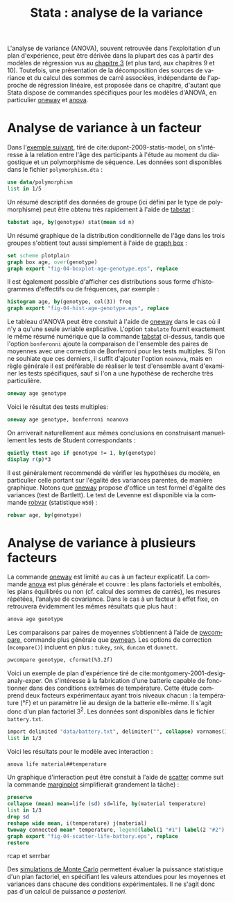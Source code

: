 #+TITLE: Stata : analyse de la variance
#+LANGUAGE: fr
#+HTML_HEAD: <link rel="stylesheet" type="text/css" href="worg.css" />
#+HTML_MATHJAX: scale: 90
#+OPTIONS: H:3 num:nil toc:t \n:nil ':t @:t ::t |:t ^:nil -:t f:t *:t TeX:t skip:nil d:nil html-style:nil html-postamble:nil tags:not-in-toc

L'analyse de variance (ANOVA), souvent retrouvée dans l'exploitation d'un plan d'expérience, peut être dérivée dans la plupart des cas à partir des modèles de régression vus au [[./03-glm.html][chapitre 3]] (et plus tard, aux chapitres 9 et 10). Toutefois, une présentation de la décomposition des sources de variance et du calcul des sommes de carré associées, indépendante de l'approche de régression linéaire, est proposée dans ce chapitre, d'autant que Stata dispose de commandes spécifiques pour les modèles d'ANOVA, en particulier [[stata:oneway][oneway]] et [[stata:anova][anova]].

* Analyse de variance à un facteur

Dans l'[[http://biostat.mc.vanderbilt.edu/dupontwd/wddtext/index.html][exemple suivant]], tiré de cite:dupont-2009-statis-model, on s'intéresse à la relation entre l'âge des participants à l'étude au moment du diagostique et un polymorphisme de séquence. Les données sont disponibles dans le fichier =polymorphism.dta= :

#+begin_src stata :session :results output :exports both
use data/polymorphism
list in 1/5
#+end_src

Un résumé descriptif des données de groupe (ici défini par le type de polymorphisme) peut être obtenu très rapidement à l'aide de [[stata:tabstat][tabstat]] :

#+begin_src stata :session :results output :exports both
tabstat age, by(genotype) stat(mean sd n)
#+end_src

Un résumé graphique de la distribution conditionnelle de l'âge dans les trois groupes s'obtient tout aussi simplement à l'aide de [[stata:graph box][graph box]] :

#+begin_src stata :session :results output :exports code
set scheme plotplain
graph box age, over(genotype)
graph export "fig-04-boxplot-age-genotype.eps", replace
#+end_src

#+CAPTION:   Distribution de l'âge de diagnostic en fonction du polymorphisme
#+NAME:      fig:04-boxplot-age-genotype
#+LABEL:     fig:04-boxplot-age-genotype
#+ATTR_HTML: :width 640px
#+ATTR_ORG:  :width 100
[[./fig-04-boxplot-age-genotype.png]]

Il est également possible d'afficher ces distributions sous forme d'histogrammes d'effectifs ou de fréquences, par exemple :

#+begin_src stata :session :results output :exports code
histogram age, by(genotype, col(3)) freq
graph export "fig-04-hist-age-genotype.eps", replace
#+end_src

#+CAPTION:   Distribution de l'âge de diagnostic en fonction du polymorphisme
#+NAME:      fig:04-hist-age-genotype
#+LABEL:     fig:04-hist-age-genotype
#+ATTR_HTML: :width 640px
#+ATTR_ORG:  :width 100
[[./fig-04-hist-age-genotype.png]]

Le tableau d'ANOVA peut être constuit à l'aide de [[stata:oneway][oneway]] dans le cas où il n'y a qu'une seule avriable explicative. L'option =tabulate= fournit exactement le même résumé numérique que la commande [[stata:tabstat][tabstat]] ci-dessus, tandis que l'option =bonferonni= ajoute la comparaison de l'ensemble des paires de moyennes avec une correction de Bonferroni pour les tests multiples. Si l'on ne souhiate que ces derniers, il suffit d'ajouter l'option =noanova=, mais en règle générale il est préférable de réaliser le test d'ensemble avant d'examiner les tests spécifiques, sauf si l'on a une hypothèse de recherche très particulière.

#+begin_src stata :session :results output :exports both
oneway age genotype
#+end_src

Voici le résultat des tests multiples:

#+begin_src stata :session :results output :exports both
oneway age genotype, bonferroni noanova
#+end_src

On arriverait naturellement aux mêmes conclusions en construisant manuellement les tests de Student correspondants :

#+begin_src stata :session :results output :exports both
quietly ttest age if genotype != 1, by(genotype)
display r(p)*3
#+end_src

Il est généralement recommendé de vérifier les hypothèses du modèle, en particulier celle portant sur l'égalité des variances parentes, de manière graphique. Notons que [[stata:oneway][oneway]] propose d'office un test formel d'égalité des variances (test de Bartlett). Le test de Levenne est disponible via la commande [[stata:robvar][robvar]] (statistique =W50=) :

#+begin_src stata :session :results output :exports both
robvar age, by(genotype)
#+end_src

* Analyse de variance à plusieurs facteurs

La commande [[stata:oneway][oneway]] est limité au cas à un facteur explicatif. La commande [[stata:anova][anova]] est plus générale et couvre : les plans factoriels et emboîtés, les plans équilibrés ou non (cf. calcul des sommes de carrés), les mesures répétées, l’analyse de covariance. Dans le cas à un facteur à effet fixe, on retrouvera évidemment les mêmes résultats que plus haut :

#+begin_src stata :session :results output :exports both
anova age genotype
#+end_src

Les comparaisons par paires de moyennes s’obtiennent à l’aide de [[stata:pwcompare][pwcompare]], commande plus générale que [[stata:pwmean][pwmean]]. Les options de correction (=mcompare()=) incluent en plus : =tukey=, =snk=, =duncan= et =dunnett=.

#+begin_src stata :session :results output :exports both
pwcompare genotype, cformat(%3.2f)
#+end_src

Voici un exemple de plan d'expérience tiré de cite:montgomery-2001-desig-analy-exper. On s'intéresse à la fabrication d'une batterie capable de fonctionner dans des conditions extrêmes de température. Cette étude comprend deux facteurs expérimentaux ayant trois niveaux chacun : la température (°F) et un paramètre lié au design de la batterie elle-même. Il s'agit donc d'un plan factoriel $3^2$. Les données sont disponibles dans le fichier =battery.txt=.

#+begin_src stata :session :results output :exports both
import delimited "data/battery.txt", delimiter("", collapse) varnames(1) clear
list in 1/3
#+end_src

Voici les résultats pour le modèle avec interaction :

#+begin_src stata :session :results output :exports both
anova life material##temperature
#+end_src

Un graphique d'interaction peut être constuit à l'aide de [[stata:scatter][scatter]] comme suit la commande [[stata:marginplot][marginplot]] simplifierait grandement la tâche) :

#+begin_src stata :session :results output :exports code
preserve
collapse (mean) mean=life (sd) sd=life, by(material temperature)
list in 1/3
drop sd
reshape wide mean, i(temperature) j(material)
twoway connected mean* temperature, legend(label(1 "#1") label(2 "#2") label(3 "#3")) ytitle(Mean life)
graph export "fig-04-scatter-life-battery.eps", replace
restore
#+end_src

#+CAPTION:   Distribution de l'âge de diagnostic en fonction du polymorphisme
#+NAME:      fig:04-scatter-life-battery
#+LABEL:     fig:04-scatter-life-battery
#+ATTR_HTML: :width 640px
#+ATTR_ORG:  :width 100
[[./fig-04-scatter-life-battery.png]]


rcap et serrbar

Des [[https://stats.idre.ucla.edu/stata/faq/how-can-i-do-power-and-robustness-analyses-for-factorial-anova-stata-11/][simulations de Monte Carlo]] permettent évaluer la puissance statistique d'un plan factoriel, en spécifiant les valeurs attendues pour les moyennes et variances dans chacune des conditions expérimentales. Il ne s'agit donc pas d'un calcul de puissance /a posteriori/.


#+BIBLIOGRAPHY: references nil limit:t option:-nobibsource
